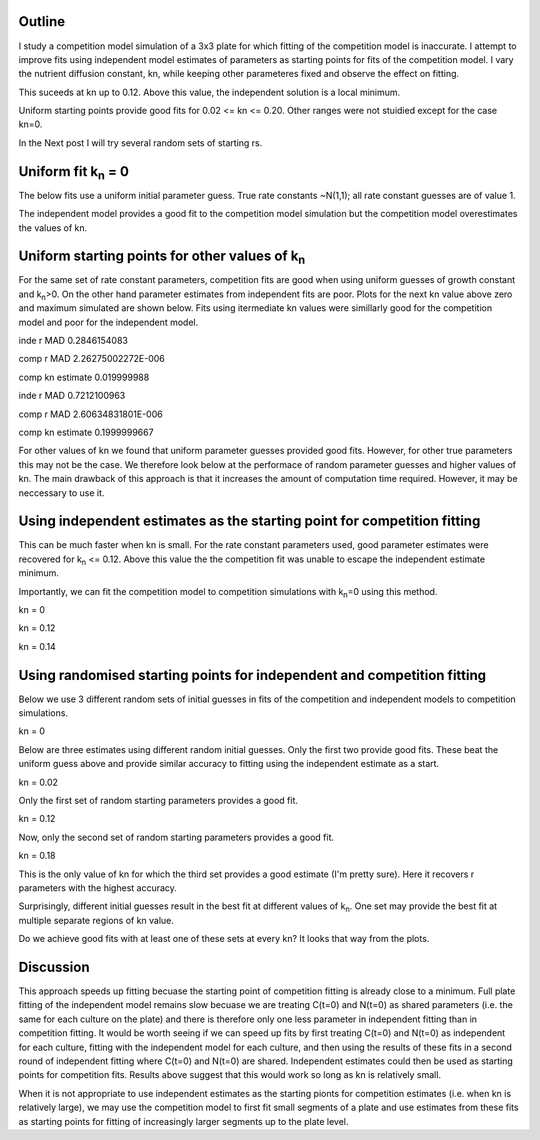 .. title: Using Independent Estimate as Initial Guess for Competition Fits
.. slug: use-inde-est-as-comp-guess
.. date: 2016-05-05 18:27:11 UTC+01:00
.. tags: 
.. category: 
.. link: 
.. description: 
.. type: text

Outline
-------------

I study a competition model simulation of a 3x3 plate for which
fitting of the competition model is inaccurate. I attempt to improve
fits using independent model estimates of parameters as starting
points for fits of the competition model. I vary the nutrient
diffusion constant, kn, while keeping other parameteres fixed and
observe the effect on fitting.

This suceeds at kn up to 0.12. Above this value, the independent
solution is a local minimum.

Uniform starting points provide good fits for 0.02 <= kn <=
0.20. Other ranges were not stuidied except for the case kn=0.

In the Next post I will try several random sets of starting rs.

Uniform fit k\ :sub:`n` = 0
---------------------------

The below fits use a uniform initial parameter guess. True rate
constants ~N(1,1); all rate constant guesses are of value 1.

.. image:: ../../images/use-inde-est-as-comp-guess/uni_kn_0_00/truth_0.png
   :width: 32%
.. image:: ../../images/use-inde-est-as-comp-guess/uni_kn_0_00/inde_est_0.png
   :width: 32%
.. image:: ../../images/use-inde-est-as-comp-guess/uni_kn_0_00/comp_est_0.png
   :width: 32%

The independent model provides a good fit to the competition model
simulation but the competition model overestimates the values of kn.

Uniform starting points for other values of k\ :sub:`n`
-------------------------------------------------------

For the same set of rate constant parameters, competition fits are
good when using uniform guesses of growth constant and k\ :sub:`n`\
>0. On the other hand parameter estimates from independent fits are
poor. Plots for the next kn value above zero and maximum simulated are
shown below. Fits using itermediate kn values were simillarly good for
the competition model and poor for the independent model.


.. image:: ../../images/use-inde-est-as-comp-guess/uni_kn_0_02/truth_uniform_kn_1.png
   :width: 32%
.. image:: ../../images/use-inde-est-as-comp-guess/uni_kn_0_02/inde_est_uniform_kn_1.png
   :width: 32%
.. image:: ../../images/use-inde-est-as-comp-guess/uni_kn_0_02/comp_est_uniform_kn_1.png
   :width: 32%

inde r MAD 0.2846154083

comp r MAD 2.26275002272E-006

comp kn estimate 0.019999988



.. image:: ../../images/use-inde-est-as-comp-guess/uni_kn_0_20/truth_uniform_kn_0_20.png
   :width: 32%
.. image:: ../../images/use-inde-est-as-comp-guess/uni_kn_0_20/inde_est_uniform_kn_0_20.png
   :width: 32%
.. image:: ../../images/use-inde-est-as-comp-guess/uni_kn_0_20/comp_est_uniform_kn_0_20.png
   :width: 32%


inde r MAD 0.7212100963

comp r MAD 2.60634831801E-006

comp kn estimate 0.1999999667


For other values of kn we found that uniform parameter guesses
provided good fits. However, for other true parameters this may not be
the case. We therefore look below at the performace of random
parameter guesses and higher values of kn. The main drawback of this
approach is that it increases the amount of computation time
required. However, it may be neccessary to use it.


Using independent estimates as the starting point for competition fitting
-------------------------------------------------------------------------

This can be much faster when kn is small. For the rate constant
parameters used, good parameter estimates were recovered for k\
:sub:`n` <= 0.12. Above this value the the competition fit was unable
to escape the independent estimate minimum.

Importantly, we can fit the competition model to competition
simulations with k\ :sub:`n`\ =0 using this method.

kn = 0

.. image:: ../../images/use-inde-est-as-comp-guess/inde_kn_0_00/truth_0_00.png
   :width: 32%
.. image:: ../../images/use-inde-est-as-comp-guess/inde_kn_0_00/inde_est_0_00.png
   :width: 32%
.. image:: ../../images/use-inde-est-as-comp-guess/inde_kn_0_00/comp_est_0_00.png
   :width: 32%


kn = 0.12

.. image:: ../../images/use-inde-est-as-comp-guess/inde_kn_0_12/truth_0_12.png
   :width: 32%
.. image:: ../../images/use-inde-est-as-comp-guess/inde_kn_0_12/inde_est_0_12.png
   :width: 32%
.. image:: ../../images/use-inde-est-as-comp-guess/inde_kn_0_12/comp_est_0_12.png
   :width: 32%

kn = 0.14

.. image:: ../../images/use-inde-est-as-comp-guess/inde_kn_0_14/truth_0_14.png
   :width: 32%
.. image:: ../../images/use-inde-est-as-comp-guess/inde_kn_0_14/inde_est_0_14.png
   :width: 32%
.. image:: ../../images/use-inde-est-as-comp-guess/inde_kn_0_14/comp_est_0_14.png
   :width: 32%


Using randomised starting points for independent and competition fitting
------------------------------------------------------------------------

Below we use 3 different random sets of initial guesses in fits of the
competition and independent models to competition simulations.

kn = 0

.. image:: ../../images/use-inde-est-as-comp-guess/rand_kn_0_00/truth_kn_0.png

Below are three estimates using different random initial guesses. Only
the first two provide good fits. These beat the uniform guess above
and provide similar accuracy to fitting using the independent estimate
as a start.

.. image:: ../../images/use-inde-est-as-comp-guess/rand_kn_0_00/comp_est_rand_0_kn_0.png
   :width: 32%
.. image:: ../../images/use-inde-est-as-comp-guess/rand_kn_0_00/comp_est_rand_1_kn_0.png
   :width: 32%
.. image:: ../../images/use-inde-est-as-comp-guess/rand_kn_0_00/comp_est_rand_2_kn_0.png
   :width: 32%


kn = 0.02

.. image:: ../../images/use-inde-est-as-comp-guess/rand_kn_0_02/truth_kn_1.png

Only the first set of random starting parameters provides a good fit.

.. image:: ../../images/use-inde-est-as-comp-guess/rand_kn_0_02/comp_est_rand_0_kn_1.png
   :width: 32%
.. image:: ../../images/use-inde-est-as-comp-guess/rand_kn_0_02/comp_est_rand_1_kn_1.png
   :width: 32%
.. image:: ../../images/use-inde-est-as-comp-guess/rand_kn_0_02/comp_est_rand_2_kn_1.png
   :width: 32%

kn = 0.12

.. image:: ../../images/use-inde-est-as-comp-guess/rand_kn_0_12/truth_kn_6.png

Now, only the second set of random starting parameters provides a good fit.

.. image:: ../../images/use-inde-est-as-comp-guess/rand_kn_0_12/comp_est_rand_0_kn_6.png
   :width: 32%
.. image:: ../../images/use-inde-est-as-comp-guess/rand_kn_0_12/comp_est_rand_1_kn_6.png
   :width: 32%
.. image:: ../../images/use-inde-est-as-comp-guess/rand_kn_0_12/comp_est_rand_2_kn_6.png
   :width: 32%

kn = 0.18

.. image:: ../../images/use-inde-est-as-comp-guess/rand_kn_0_18/truth_kn_9.png

This is the only value of kn for which the third set provides a good
estimate (I'm pretty sure). Here it recovers r parameters with the
highest accuracy.

.. image:: ../../images/use-inde-est-as-comp-guess/rand_kn_0_18/comp_est_rand_0_kn_9.png
   :width: 32%
.. image:: ../../images/use-inde-est-as-comp-guess/rand_kn_0_18/comp_est_rand_1_kn_9.png
   :width: 32%
.. image:: ../../images/use-inde-est-as-comp-guess/rand_kn_0_18/comp_est_rand_2_kn_9.png
   :width: 32%


Surprisingly, different initial guesses result in the best fit at
different values of k\ :sub:`n`. One set may provide the best fit at
multiple separate regions of kn value.

Do we achieve good fits with at least one of these sets at every kn?
It looks that way from the plots.

Discussion
----------

This approach speeds up fitting becuase the starting point of
competition fitting is already close to a minimum. Full plate fitting
of the independent model remains slow becuase we are treating C(t=0)
and N(t=0) as shared parameters (i.e. the same for each culture on the
plate) and there is therefore only one less parameter in independent
fitting than in competition fitting. It would be worth seeing if we
can speed up fits by first treating C(t=0) and N(t=0) as independent
for each culture, fitting with the independent model for each culture,
and then using the results of these fits in a second round of
independent fitting where C(t=0) and N(t=0) are shared. Independent
estimates could then be used as starting points for competition
fits. Results above suggest that this would work so long as kn is
relatively small.

When it is not appropriate to use independent estimates as the
starting pionts for competition estimates (i.e. when kn is relatively
large), we may use the competition model to first fit small segments
of a plate and use estimates from these fits as starting points for
fitting of increasingly larger segments up to the plate level.
